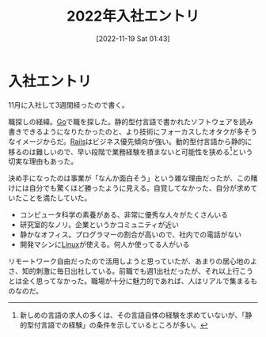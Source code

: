 #+title:      2022年入社エントリ
#+date:       [2022-11-19 Sat 01:43]
#+filetags:   :essay:
#+identifier: 20221119T014335

* 入社エントリ
:LOGBOOK:
CLOCK: [2022-11-20 Sun 10:34]--[2022-11-20 Sun 10:59] =>  0:25
:END:

11月に入社して3週間経ったので書く。

職探しの経緯。[[id:7cacbaa3-3995-41cf-8b72-58d6e07468b1][Go]]で職を探した。静的型付言語で書かれたソフトウェアを読み書きできるようになりたかったのと、より技術にフォーカスしたオタクが多そうなイメージからだ。[[id:e04aa1a3-509c-45b2-ac64-53d69c961214][Rails]]はビジネス優先傾向が強い。動的型付言語から静的に移るのは難しいので、早い段階で業務経験を積まないと可能性を狭める[fn:1]という切実な理由もあった。

決め手になったのは事業が「なんか面白そう」という雑な理由だったが、この賭けには自分でも驚くほど勝ったように見える。自覚してなかった、自分が求めていたことを満たしていた。

- コンピュータ科学の素養がある、非常に優秀な人々がたくさんいる
- 研究室的なノリ。企業というかコミュニティが近い
- 静かなオフィス。プログラマーの割合が高いので、社内での電話がない
- 開発マシンに[[id:7a81eb7c-8e2b-400a-b01a-8fa597ea527a][Linux]]が使える。何人か使ってる人がいる

リモートワーク自由だったので活用しようと思っていたが、あまりの居心地のよさ、知的刺激に毎日出社している。前職でも週1出社だったが、それ以上行こうとは全く思ってなかった。職場が十分に魅力的であれば、人はリアルで集まるものなのだ。

[fn:1]新しめの言語の求人の多くは、その言語自体の経験を求めていないが、「静的型付言語での経験」の条件を示しているところが多い。

